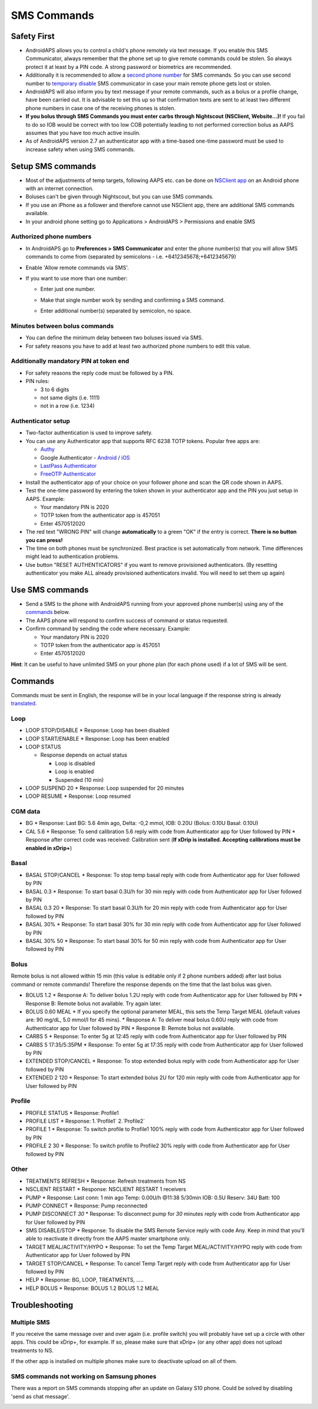 SMS Commands
**************************************************
Safety First
==================================================
* AndroidAPS allows you to control a child's phone remotely via text message. If you enable this SMS Communicator, always remember that the phone set up to give remote commands could be stolen. So always protect it at least by a PIN code. A strong password or biometrics are recommended.
* Additionally it is recommended to allow a `second phone number <#authorized-phone-numbers>`_ for SMS commands. So you can use second number to `temporary disable <#other>`_ SMS communicator in case your main remote phone gets lost or stolen.
* AndroidAPS will also inform you by text message if your remote commands, such as a bolus or a profile change, have been carried out. It is advisable to set this up so that confirmation texts are sent to at least two different phone numbers in case one of the receiving phones is stolen.
* **If you bolus through SMS Commands you must enter carbs through Nightscout (NSClient, Website...)!** If you fail to do so IOB would be correct with too low COB potentially leading to not performed correction bolus as AAPS assumes that you have too much active insulin.
* As of AndroidAPS version 2.7 an authenticator app with a time-based one-time password must be used to increase safety when using SMS commands.

Setup SMS commands
==================================================

.. image:: ../images/SMSCommandsSetup.png
  :alt: SMS Commands Setup
      
* Most of the adjustments of temp targets, following AAPS etc. can be done on `NSClient app <../Children/Children.html>`_ on an Android phone with an internet connection.
* Boluses can't be given through Nightscout, but you can use SMS commands.
* If you use an iPhone as a follower and therefore cannot use NSClient app, there are additional SMS commands available.

* In your android phone setting go to Applications > AndroidAPS > Permissions and enable SMS

Authorized phone numbers
-------------------------------------------------
* In AndroidAPS go to **Preferences > SMS Communicator** and enter the phone number(s) that you will allow SMS commands to come from (separated by semicolons - i.e. +6412345678;+6412345679) 
* Enable 'Allow remote commands via SMS'.
* If you want to use more than one number:

  * Enter just one number.
  * Make that single number work by sending and confirming a SMS command.
  * Enter additional number(s) separated by semicolon, no space.
  
    .. image:: ../images/SMSCommandsSetupSpace2.png
      :alt: SMS Commands Setup multiple numbers

Minutes between bolus commands
-------------------------------------------------
* You can define the minimum delay between two boluses issued via SMS.
* For safety reasons you have to add at least two authorized phone numbers to edit this value.

Additionally mandatory PIN at token end
-------------------------------------------------
* For safety reasons the reply code must be followed by a PIN.
* PIN rules:

  * 3 to 6 digits
  * not same digits (i.e. 1111)
  * not in a row (i.e. 1234)

Authenticator setup
-------------------------------------------------
* Two-factor authentication is used to improve safety.
* You can use any Authenticator app that supports RFC 6238 TOTP tokens. Popular free apps are:

  * `Authy <https://authy.com/download/>`_
  * Google Authenticator - `Android <https://play.google.com/store/apps/details?id=com.google.android.apps.authenticator2>`_ / `iOS <https://apps.apple.com/de/app/google-authenticator/id388497605>`_
  * `LastPass Authenticator <https://lastpass.com/auth/>`_
  * `FreeOTP Authenticator <https://freeotp.github.io/>`_

* Install the authenticator app of your choice on your follower phone and scan the QR code shown in AAPS.
* Test the one-time password by entering the token shown in your authenticator app and the PIN you just setup in AAPS. Example:

  * Your mandatory PIN is 2020
  * TOTP token from the authenticator app is 457051
  * Enter 4570512020
   
* The red text "WRONG PIN" will change **automatically** to a green "OK" if the entry is correct. **There is no button you can press!**
* The time on both phones must be synchronized. Best practice is set automatically from network. Time differences might lead to authentication problems.
* Use button "RESET AUTHENTICATORS" if you want to remove provisioned authenticators.  (By resetting authenticator you make ALL already provisioned authenticators invalid. You will need to set them up again)

Use SMS commands
==================================================
* Send a SMS to the phone with AndroidAPS running from your approved phone number(s) using any of the `commands <../Children/SMS-Commands.html#commands>`_ below. 
* The AAPS phone will respond to confirm success of command or status requested. 
* Confirm command by sending the code where necessary. Example:

  * Your mandatory PIN is 2020
  * TOTP token from the authenticator app is 457051
  * Enter 4570512020

**Hint**: It can be useful to have unlimited SMS on your phone plan (for each phone used) if a lot of SMS will be sent.

Commands
==================================================
Commands must be sent in English, the response will be in your local language if the response string is already `translated <../translations.html#translate-strings-for-androidaps-app>`_.

.. image:: ../images/SMSCommands.png
  :alt: SMS Commands Example

Loop
--------------------------------------------------
* LOOP STOP/DISABLE
  * Response: Loop has been disabled
* LOOP START/ENABLE
  * Response: Loop has been enabled
* LOOP STATUS

  * Response depends on actual status

    * Loop is disabled
    * Loop is enabled
    * Suspended (10 min)
* LOOP SUSPEND 20
  * Response: Loop suspended for 20 minutes
* LOOP RESUME
  * Response: Loop resumed

CGM data
--------------------------------------------------
* BG
  * Response: Last BG: 5.6 4min ago, Delta: -0,2 mmol, IOB: 0.20U (Bolus: 0.10U Basal: 0.10U)
* CAL 5.6
  * Response: To send calibration 5.6 reply with code from Authenticator app for User followed by PIN
  * Response after correct code was received: Calibration sent (**If xDrip is installed. Accepting calibrations must be enabled in xDrip+**)

Basal
--------------------------------------------------
* BASAL STOP/CANCEL
  * Response: To stop temp basal reply with code from Authenticator app for User followed by PIN
* BASAL 0.3
  * Response: To start basal 0.3U/h for 30 min reply with code from Authenticator app for User followed by PIN
* BASAL 0.3 20
  * Response: To start basal 0.3U/h for 20 min reply with code from Authenticator app for User followed by PIN
* BASAL 30%
  * Response: To start basal 30% for 30 min reply with code from Authenticator app for User followed by PIN
* BASAL 30% 50
  * Response: To start basal 30% for 50 min reply with code from Authenticator app for User followed by PIN

Bolus
--------------------------------------------------
Remote bolus is not allowed within 15 min (this value is editable only if 2 phone numbers added) after last bolus command or remote commands! Therefore the response depends on the time that the last bolus was given.

* BOLUS 1.2
  * Response A: To deliver bolus 1.2U reply with code from Authenticator app for User followed by PIN
  * Response B: Remote bolus not available. Try again later.
* BOLUS 0.60 MEAL
  * If you specify the optional parameter MEAL, this sets the Temp Target MEAL (default values are: 90 mg/dL, 5.0 mmol/l for 45 mins).
  * Response A: To deliver meal bolus 0.60U reply with code from Authenticator app for User followed by PIN
  * Response B: Remote bolus not available. 
* CARBS 5
  * Response: To enter 5g at 12:45 reply with code from Authenticator app for User followed by PIN
* CARBS 5 17:35/5:35PM
  * Response: To enter 5g at 17:35 reply with code from Authenticator app for User followed by PIN
* EXTENDED STOP/CANCEL
  * Response: To stop extended bolus reply with code from Authenticator app for User followed by PIN
* EXTENDED 2 120
  * Response: To start extended bolus 2U for 120 min reply with code from Authenticator app for User followed by PIN

Profile
--------------------------------------------------
* PROFILE STATUS
  * Response: Profile1
* PROFILE LIST
  * Response: 1.`Profile1` 2.`Profile2`
* PROFILE 1
  * Response: To switch profile to Profile1 100% reply with code from Authenticator app for User followed by PIN
* PROFILE 2 30
  * Response: To switch profile to Profile2 30% reply with code from Authenticator app for User followed by PIN

Other
--------------------------------------------------
* TREATMENTS REFRESH
  * Response: Refresh treatments from NS
* NSCLIENT RESTART
  * Response: NSCLIENT RESTART 1 receivers
* PUMP
  * Response: Last conn: 1 min ago Temp: 0.00U/h @11:38 5/30min IOB: 0.5U Reserv: 34U Batt: 100
* PUMP CONNECT
  * Response: Pump reconnected
* PUMP DISCONNECT *30*
  * Response: To disconnect pump for *30* minutes reply with code from Authenticator app for User followed by PIN
* SMS DISABLE/STOP
  * Response: To disable the SMS Remote Service reply with code Any. Keep in mind that you'll able to reactivate it directly from the AAPS master smartphone only.
* TARGET MEAL/ACTIVITY/HYPO   
  * Response: To set the Temp Target MEAL/ACTIVITY/HYPO reply with code from Authenticator app for User followed by PIN
* TARGET STOP/CANCEL   
  * Response: To cancel Temp Target reply with code from Authenticator app for User followed by PIN
* HELP
  * Response: BG, LOOP, TREATMENTS, .....
* HELP BOLUS
  * Response: BOLUS 1.2 BOLUS 1.2 MEAL

Troubleshooting
==================================================
Multiple SMS
--------------------------------------------------
If you receive the same message over and over again (i.e. profile switch) you will probably have set up a circle with other apps. This could be xDrip+, for example. If so, please make sure that xDrip+ (or any other app) does not upload treatments to NS. 

If the other app is installed on multiple phones make sure to deactivate upload on all of them.

SMS commands not working on Samsung phones
--------------------------------------------------
There was a report on SMS commands stopping after an update on Galaxy S10 phone. Could be solved by disabling 'send as chat message'.

.. image:: ../images/SMSdisableChat.png
  :alt: Disable SMS as chat message
